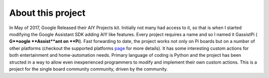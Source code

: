 ==================
About this project
==================

In May of 2017, Google Released their AIY Projects kit. Initially not many had access to it, so that is when I started modifying the Google Assistant SDK adding AIY like features. Every project requires a name and so I named it GassistPi ( **G**oogle **Assist**ant on **Pi**). Fast forwarding to date, the project works not only on Pi boards but on a number of other platforms (checkout the supported platforms page_ for more details). It has some interesting custom actions for both entertainment and home-automation needs. Primary language of coding is Python and the project has been structed in a way to allow even inexperienced programmers to modify and implement their own custom actions. This is a project for the single board community community, driven by the community.

.. _page: https://gassistpi-documentation.readthedocs.io/en/latest/starting.html#supported-platforms
